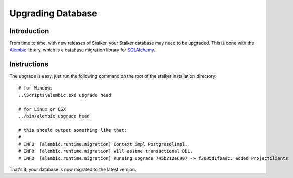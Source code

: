 .. upgrade_db_toplevel:

==================
Upgrading Database
==================

Introduction
============

From time to time, with new releases of Stalker, your Stalker database may need
to be upgraded. This is done with the `Alembic`_ library, which is a database
migration library for `SQLAlchemy`_.

.. _Alembic: http://alembic.zzzcomputing.com/en/latest/
.. _SQLAlchemy: http://www.sqlalchemy.org

Instructions
============

The upgrade is easy, just run the following command on the root of the stalker
installation directory::

  # for Windows
  ..\Scripts\alembic.exe upgrade head

  # for Linux or OSX
  ../bin/alembic upgrade head

  # this should output something like that:
  #
  # INFO  [alembic.runtime.migration] Context impl PostgresqlImpl.
  # INFO  [alembic.runtime.migration] Will assume transactional DDL.
  # INFO  [alembic.runtime.migration] Running upgrade 745b210e6907 -> f2005d1fbadc, added ProjectClients

That's it, your database is now migrated to the latest version.